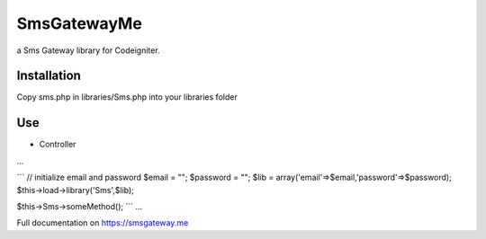 ###################
SmsGatewayMe
###################

a Sms Gateway library for Codeigniter. 

*******************
Installation
*******************

Copy sms.php in libraries/Sms.php into your libraries folder

**************************
Use
**************************
- Controller
...

```
// initialize email and password
$email = "";
$password = "";
$lib = array('email'=>$email,'password'=>$password);
$this->load->library('Sms',$lib);

$this->Sms->someMethod();
```
...

Full documentation on https://smsgateway.me
